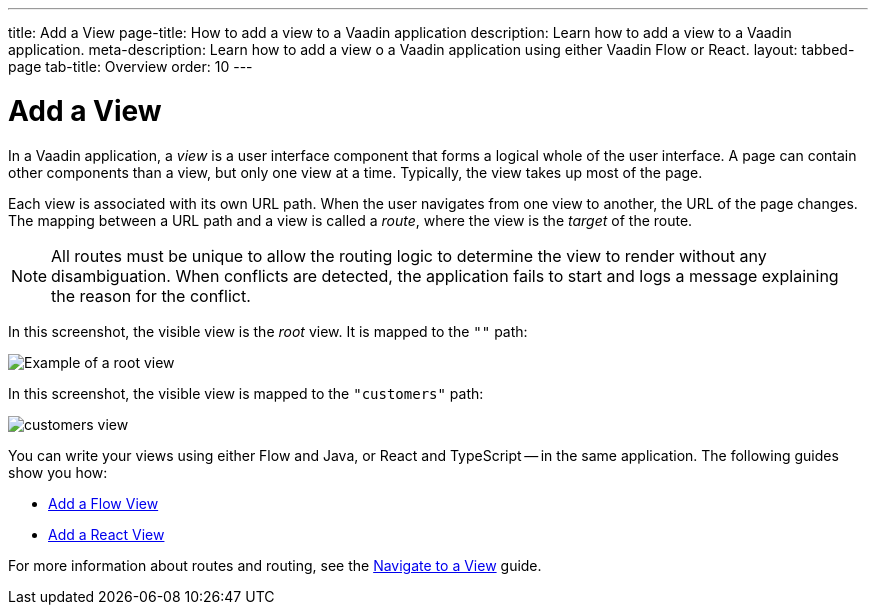 ---
title: Add a View
page-title: How to add a view to a Vaadin application 
description: Learn how to add a view to a Vaadin application.
meta-description: Learn how to add a view o a Vaadin application using either Vaadin Flow or React.
layout: tabbed-page
tab-title: Overview
order: 10
---


= Add a View

In a Vaadin application, a _view_ is a user interface component that forms a logical whole of the user interface. A page can contain other components than a view, but only one view at a time. Typically, the view takes up most of the page.

Each view is associated with its own URL path. When the user navigates from one view to another, the URL of the page changes. The mapping between a URL path and a view is called a _route_, where the view is the _target_ of the route.

[NOTE]
All routes must be unique to allow the routing logic to determine the view to render without any disambiguation. When conflicts are detected, the application fails to start and logs a message explaining the reason for the conflict.

In this screenshot, the visible view is the _root_ view. It is mapped to the `""` path:

image::images/greeting-view.png[Example of a root view]

In this screenshot, the visible view is mapped to the `"customers"` path:

image::images/customers-view.png[]

You can write your views using either Flow and Java, or React and TypeScript -- in the same application. The following guides show you how:

* <<flow#,Add a Flow View>>
* <<react#,Add a React View>>

For more information about routes and routing, see the <<../navigate#,Navigate to a View>> guide.
